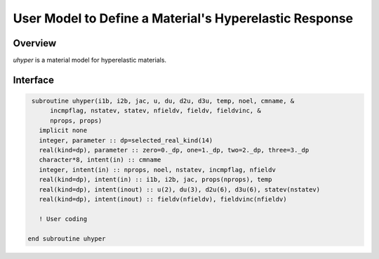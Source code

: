 User Model to Define a Material's Hyperelastic Response
#######################################################

Overview
========

*uhyper* is a material model for hyperelastic materials.

Interface
=========

.. code:: fortran

   subroutine uhyper(i1b, i2b, jac, u, du, d2u, d3u, temp, noel, cmname, &
        incmpflag, nstatev, statev, nfieldv, fieldv, fieldvinc, &
        nprops, props)
     implicit none
     integer, parameter :: dp=selected_real_kind(14)
     real(kind=dp), parameter :: zero=0._dp, one=1._dp, two=2._dp, three=3._dp
     character*8, intent(in) :: cmname
     integer, intent(in) :: nprops, noel, nstatev, incmpflag, nfieldv
     real(kind=dp), intent(in) :: i1b, i2b, jac, props(nprops), temp
     real(kind=dp), intent(inout) :: u(2), du(3), d2u(6), d3u(6), statev(nstatev)
     real(kind=dp), intent(inout) :: fieldv(nfieldv), fieldvinc(nfieldv)

     ! User coding

  end subroutine uhyper

